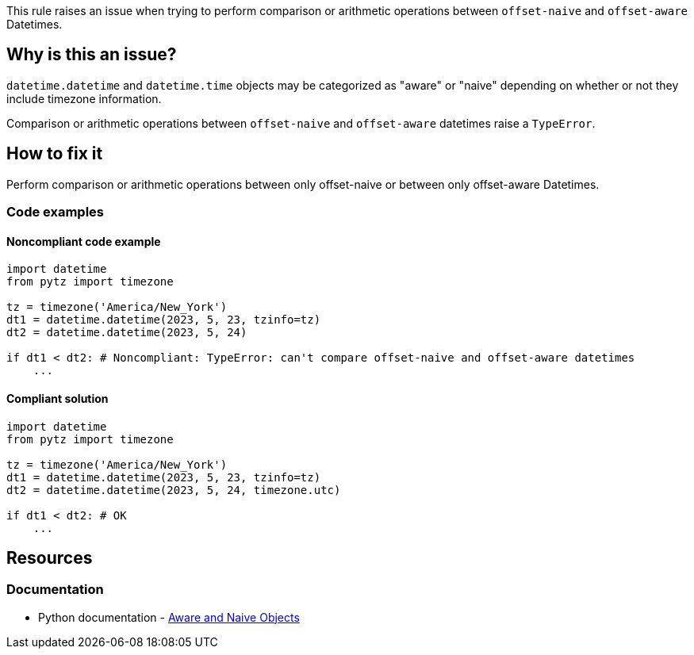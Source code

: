 This rule raises an issue when trying to perform comparison or arithmetic operations between `offset-naive` and `offset-aware` Datetimes.

== Why is this an issue?

`datetime.datetime` and `datetime.time` objects may be categorized as "aware" or "naive" depending on whether or not they include timezone information.

Comparison or arithmetic operations between `offset-naive` and `offset-aware` datetimes raise a `TypeError`.

== How to fix it
Perform comparison or arithmetic operations between only offset-naive or between only offset-aware Datetimes.

=== Code examples

==== Noncompliant code example

[source,python,diff-id=1,diff-type=noncompliant]
----
import datetime
from pytz import timezone

tz = timezone('America/New_York')
dt1 = datetime.datetime(2023, 5, 23, tzinfo=tz)
dt2 = datetime.datetime(2023, 5, 24)

if dt1 < dt2: # Noncompliant: TypeError: can't compare offset-naive and offset-aware datetimes
    ...
----

==== Compliant solution

[source,python,diff-id=1,diff-type=compliant]
----
import datetime
from pytz import timezone

tz = timezone('America/New_York')
dt1 = datetime.datetime(2023, 5, 23, tzinfo=tz)
dt2 = datetime.datetime(2023, 5, 24, timezone.utc)

if dt1 < dt2: # OK
    ...
----

== Resources
=== Documentation
* Python documentation - https://docs.python.org/3/library/datetime.html#aware-and-naive-objects[Aware and Naive Objects]
